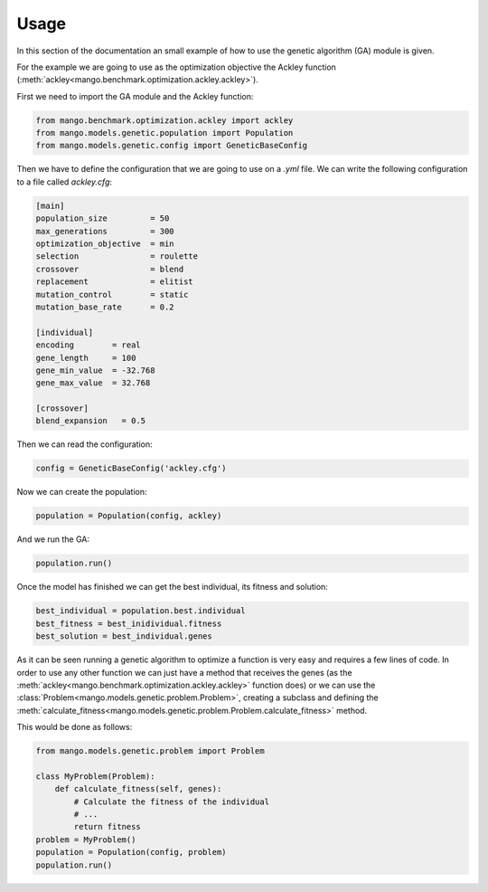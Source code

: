 Usage
--------

In this section of the documentation an small example of how to use the genetic algorithm (GA) module is given.

For the example we are going to use as the optimization objective the Ackley function (:meth:`ackley<mango.benchmark.optimization.ackley.ackley>`).

First we need to import the GA module and the Ackley function:

.. code-block:: python

    from mango.benchmark.optimization.ackley import ackley
    from mango.models.genetic.population import Population
    from mango.models.genetic.config import GeneticBaseConfig

Then we have to define the configuration that we are going to use on a `.yml` file. We can write the following configuration to a file called `ackley.cfg`:

.. code-block:: yaml

    [main]
    population_size         = 50
    max_generations         = 300
    optimization_objective  = min
    selection               = roulette
    crossover               = blend
    replacement             = elitist
    mutation_control        = static
    mutation_base_rate      = 0.2

    [individual]
    encoding        = real
    gene_length     = 100
    gene_min_value  = -32.768
    gene_max_value  = 32.768

    [crossover]
    blend_expansion   = 0.5

Then we can read the configuration:

.. code-block:: python

    config = GeneticBaseConfig('ackley.cfg')

Now we can create the population:

.. code-block:: python

    population = Population(config, ackley)

And we run the GA:

.. code-block:: python

    population.run()

Once the model has finished we can get the best individual, its fitness and solution:

.. code-block:: python

    best_individual = population.best.individual
    best_fitness = best_inidividual.fitness
    best_solution = best_individual.genes

As it can be seen running a genetic algorithm to optimize a function is very easy and requires a few lines of code. In order to use any other function we can just have a method that receives the genes (as the :meth:`ackley<mango.benchmark.optimization.ackley.ackley>` function does) or we can use the :class:`Problem<mango.models.genetic.problem.Problem>`, creating a subclass and defining the :meth:`calculate_fitness<mango.models.genetic.problem.Problem.calculate_fitness>` method.

This would be done as follows:

.. code-block:: python

    from mango.models.genetic.problem import Problem

    class MyProblem(Problem):
        def calculate_fitness(self, genes):
            # Calculate the fitness of the individual
            # ...
            return fitness
    problem = MyProblem()
    population = Population(config, problem)
    population.run()